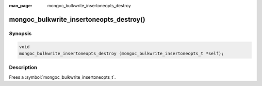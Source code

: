 :man_page: mongoc_bulkwrite_insertoneopts_destroy

mongoc_bulkwrite_insertoneopts_destroy()
========================================

Synopsis
--------

.. code-block:: c

   void
   mongoc_bulkwrite_insertoneopts_destroy (mongoc_bulkwrite_insertoneopts_t *self);

Description
-----------

Frees a :symbol:`mongoc_bulkwrite_insertoneopts_t`.
